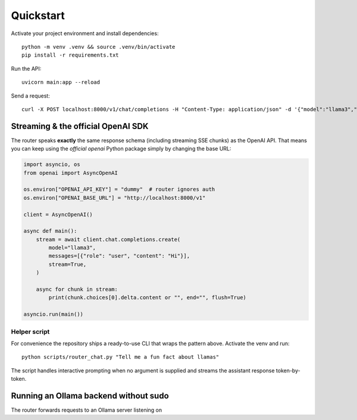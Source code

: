 Quickstart
==========

Activate your project environment and install dependencies::

    python -m venv .venv && source .venv/bin/activate
    pip install -r requirements.txt

Run the API::

    uvicorn main:app --reload

Send a request::

    curl -X POST localhost:8000/v1/chat/completions -H "Content-Type: application/json" -d '{"model":"llama3","messages":[{"role":"user","content":"Hi"}]}' 

Streaming & the official OpenAI SDK
-----------------------------------

The router speaks **exactly** the same response schema (including streaming
SSE chunks) as the OpenAI API.  That means you can keep using the *official*
`openai` Python package simply by changing the base URL:

.. code-block:: python

   import asyncio, os
   from openai import AsyncOpenAI

   os.environ["OPENAI_API_KEY"] = "dummy"  # router ignores auth
   os.environ["OPENAI_BASE_URL"] = "http://localhost:8000/v1"

   client = AsyncOpenAI()

   async def main():
       stream = await client.chat.completions.create(
           model="llama3",
           messages=[{"role": "user", "content": "Hi"}],
           stream=True,
       )

       async for chunk in stream:
           print(chunk.choices[0].delta.content or "", end="", flush=True)

   asyncio.run(main())

Helper script
~~~~~~~~~~~~~

For convenience the repository ships a ready-to-use CLI that wraps the pattern
above.  Activate the venv and run::

   python scripts/router_chat.py "Tell me a fun fact about llamas"

The script handles interactive prompting when no argument is supplied and
streams the assistant response token-by-token.

Running an Ollama backend without sudo
--------------------------------------

The router forwards requests to an Ollama server listening on